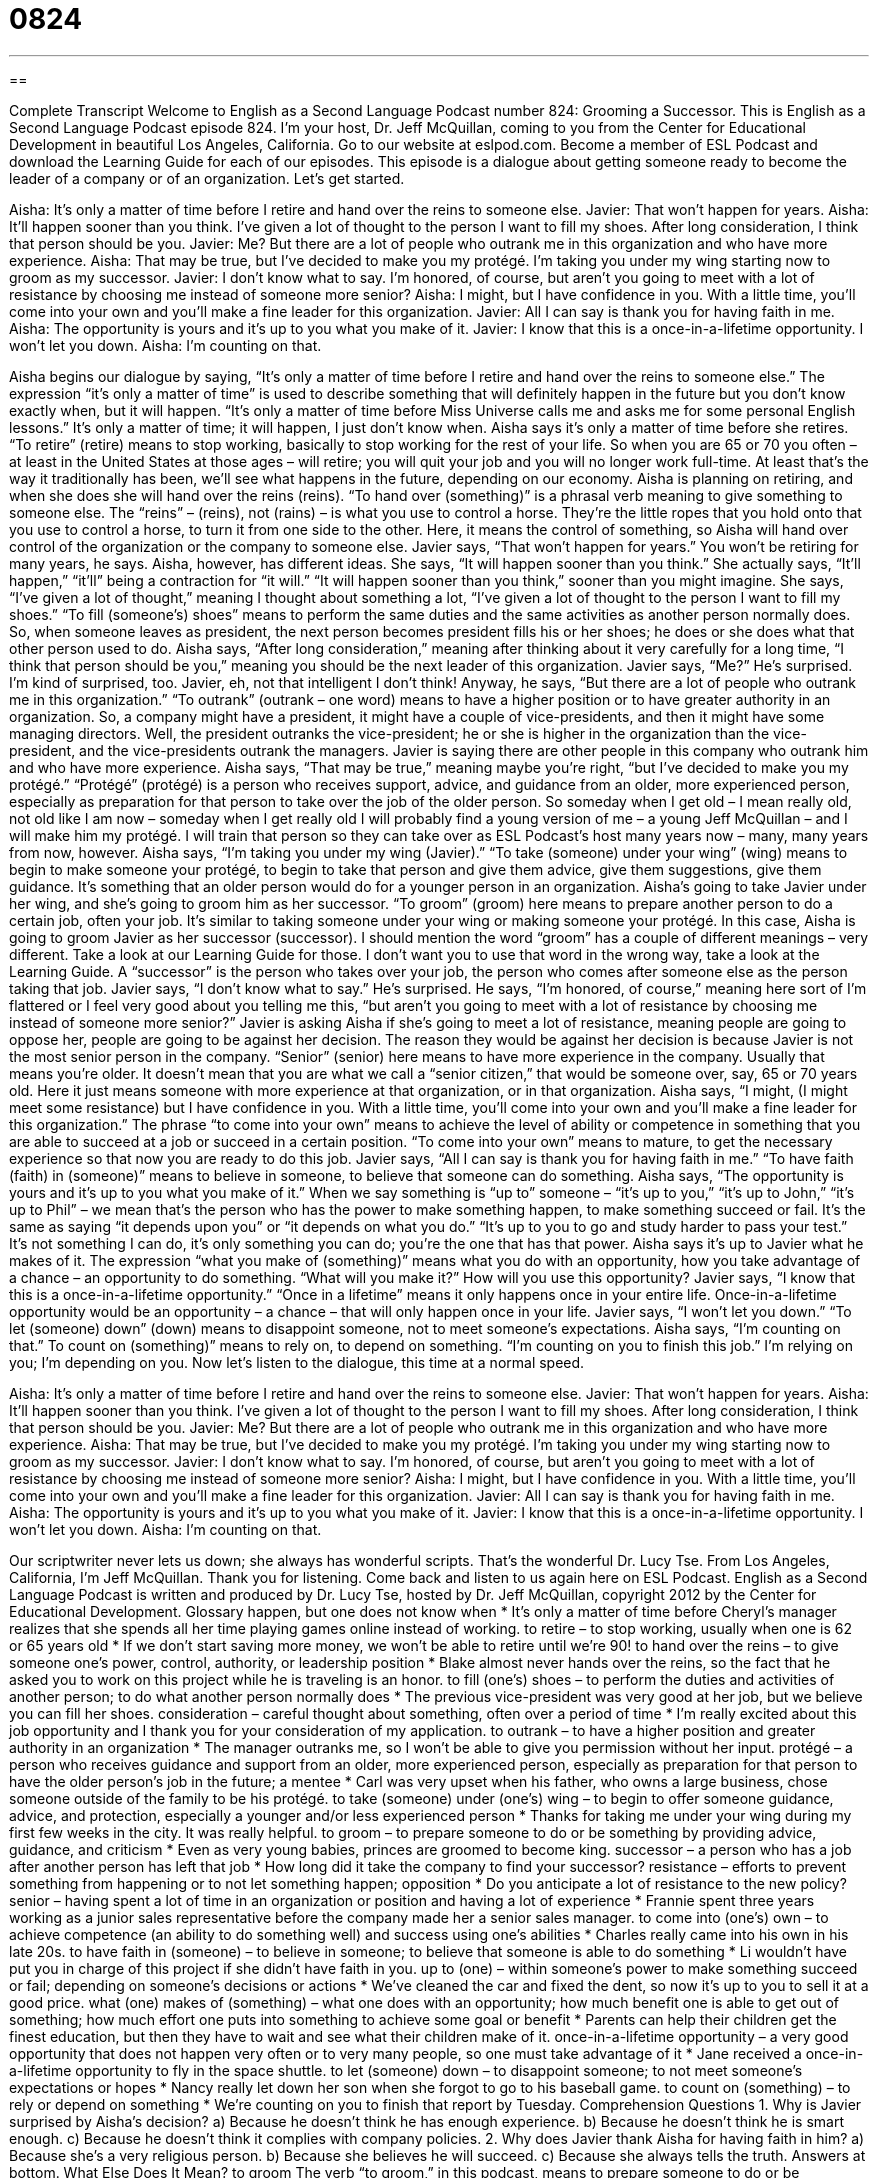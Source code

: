 = 0824
:toc: left
:toclevels: 3
:sectnums:
:stylesheet: ../../../myAdocCss.css

'''

== 

Complete Transcript
Welcome to English as a Second Language Podcast number 824: Grooming a Successor.
This is English as a Second Language Podcast episode 824. I’m your host, Dr. Jeff McQuillan, coming to you from the Center for Educational Development in beautiful Los Angeles, California.
Go to our website at eslpod.com. Become a member of ESL Podcast and download the Learning Guide for each of our episodes.
This episode is a dialogue about getting someone ready to become the leader of a company or of an organization. Let’s get started.
[start of dialogue]
Aisha: It’s only a matter of time before I retire and hand over the reins to someone else.
Javier: That won’t happen for years.
Aisha: It’ll happen sooner than you think. I’ve given a lot of thought to the person I want to fill my shoes. After long consideration, I think that person should be you.
Javier: Me? But there are a lot of people who outrank me in this organization and who have more experience.
Aisha: That may be true, but I’ve decided to make you my protégé. I’m taking you under my wing starting now to groom as my successor.
Javier: I don’t know what to say. I’m honored, of course, but aren’t you going to meet with a lot of resistance by choosing me instead of someone more senior?
Aisha: I might, but I have confidence in you. With a little time, you’ll come into your own and you’ll make a fine leader for this organization.
Javier: All I can say is thank you for having faith in me.
Aisha: The opportunity is yours and it’s up to you what you make of it.
Javier: I know that this is a once-in-a-lifetime opportunity. I won’t let you down.
Aisha: I’m counting on that.
[end of dialogue]
Aisha begins our dialogue by saying, “It’s only a matter of time before I retire and hand over the reins to someone else.” The expression “it’s only a matter of time” is used to describe something that will definitely happen in the future but you don’t know exactly when, but it will happen. “It’s only a matter of time before Miss Universe calls me and asks me for some personal English lessons.” It’s only a matter of time; it will happen, I just don’t know when. Aisha says it’s only a matter of time before she retires. “To retire” (retire) means to stop working, basically to stop working for the rest of your life. So when you are 65 or 70 you often – at least in the United States at those ages – will retire; you will quit your job and you will no longer work full-time. At least that’s the way it traditionally has been, we’ll see what happens in the future, depending on our economy.
Aisha is planning on retiring, and when she does she will hand over the reins (reins). “To hand over (something)” is a phrasal verb meaning to give something to someone else. The “reins” – (reins), not (rains) – is what you use to control a horse. They’re the little ropes that you hold onto that you use to control a horse, to turn it from one side to the other. Here, it means the control of something, so Aisha will hand over control of the organization or the company to someone else.
Javier says, “That won’t happen for years.” You won’t be retiring for many years, he says. Aisha, however, has different ideas. She says, “It will happen sooner than you think.” She actually says, “It’ll happen,” “it’ll” being a contraction for “it will.” “It will happen sooner than you think,” sooner than you might imagine. She says, “I’ve given a lot of thought,” meaning I thought about something a lot, “I’ve given a lot of thought to the person I want to fill my shoes.” “To fill (someone’s) shoes” means to perform the same duties and the same activities as another person normally does. So, when someone leaves as president, the next person becomes president fills his or her shoes; he does or she does what that other person used to do. Aisha says, “After long consideration,” meaning after thinking about it very carefully for a long time, “I think that person should be you,” meaning you should be the next leader of this organization.
Javier says, “Me?” He’s surprised. I’m kind of surprised, too. Javier, eh, not that intelligent I don’t think! Anyway, he says, “But there are a lot of people who outrank me in this organization.” “To outrank” (outrank – one word) means to have a higher position or to have greater authority in an organization. So, a company might have a president, it might have a couple of vice-presidents, and then it might have some managing directors. Well, the president outranks the vice-president; he or she is higher in the organization than the vice-president, and the vice-presidents outrank the managers. Javier is saying there are other people in this company who outrank him and who have more experience.
Aisha says, “That may be true,” meaning maybe you’re right, “but I’ve decided to make you my protégé.” “Protégé” (protégé) is a person who receives support, advice, and guidance from an older, more experienced person, especially as preparation for that person to take over the job of the older person. So someday when I get old – I mean really old, not old like I am now – someday when I get really old I will probably find a young version of me – a young Jeff McQuillan – and I will make him my protégé. I will train that person so they can take over as ESL Podcast’s host many years now – many, many years from now, however. Aisha says, “I’m taking you under my wing (Javier).” “To take (someone) under your wing” (wing) means to begin to make someone your protégé, to begin to take that person and give them advice, give them suggestions, give them guidance. It’s something that an older person would do for a younger person in an organization.
Aisha’s going to take Javier under her wing, and she’s going to groom him as her successor. “To groom” (groom) here means to prepare another person to do a certain job, often your job. It’s similar to taking someone under your wing or making someone your protégé. In this case, Aisha is going to groom Javier as her successor (successor). I should mention the word “groom” has a couple of different meanings – very different. Take a look at our Learning Guide for those. I don’t want you to use that word in the wrong way, take a look at the Learning Guide. A “successor” is the person who takes over your job, the person who comes after someone else as the person taking that job.
Javier says, “I don’t know what to say.” He’s surprised. He says, “I’m honored, of course,” meaning here sort of I’m flattered or I feel very good about you telling me this, “but aren’t you going to meet with a lot of resistance by choosing me instead of someone more senior?” Javier is asking Aisha if she’s going to meet a lot of resistance, meaning people are going to oppose her, people are going to be against her decision. The reason they would be against her decision is because Javier is not the most senior person in the company. “Senior” (senior) here means to have more experience in the company. Usually that means you’re older. It doesn’t mean that you are what we call a “senior citizen,” that would be someone over, say, 65 or 70 years old. Here it just means someone with more experience at that organization, or in that organization.
Aisha says, “I might, (I might meet some resistance) but I have confidence in you. With a little time, you’ll come into your own and you’ll make a fine leader for this organization.” The phrase “to come into your own” means to achieve the level of ability or competence in something that you are able to succeed at a job or succeed in a certain position. “To come into your own” means to mature, to get the necessary experience so that now you are ready to do this job.
Javier says, “All I can say is thank you for having faith in me.” “To have faith (faith) in (someone)” means to believe in someone, to believe that someone can do something.
Aisha says, “The opportunity is yours and it’s up to you what you make of it.” When we say something is “up to” someone – “it’s up to you,” “it’s up to John,” “it’s up to Phil” – we mean that’s the person who has the power to make something happen, to make something succeed or fail. It’s the same as saying “it depends upon you” or “it depends on what you do.” “It’s up to you to go and study harder to pass your test.” It’s not something I can do, it’s only something you can do; you’re the one that has that power. Aisha says it’s up to Javier what he makes of it. The expression “what you make of (something)” means what you do with an opportunity, how you take advantage of a chance – an opportunity to do something. “What will you make it?” How will you use this opportunity?
Javier says, “I know that this is a once-in-a-lifetime opportunity.” “Once in a lifetime” means it only happens once in your entire life. Once-in-a-lifetime opportunity would be an opportunity – a chance – that will only happen once in your life. Javier says, “I won’t let you down.” “To let (someone) down” (down) means to disappoint someone, not to meet someone’s expectations. Aisha says, “I’m counting on that.” To count on (something)” means to rely on, to depend on something. “I’m counting on you to finish this job.” I’m relying on you; I’m depending on you.
Now let’s listen to the dialogue, this time at a normal speed.
[start of dialogue]
Aisha: It’s only a matter of time before I retire and hand over the reins to someone else.
Javier: That won’t happen for years.
Aisha: It’ll happen sooner than you think. I’ve given a lot of thought to the person I want to fill my shoes. After long consideration, I think that person should be you.
Javier: Me? But there are a lot of people who outrank me in this organization and who have more experience.
Aisha: That may be true, but I’ve decided to make you my protégé. I’m taking you under my wing starting now to groom as my successor.
Javier: I don’t know what to say. I’m honored, of course, but aren’t you going to meet with a lot of resistance by choosing me instead of someone more senior?
Aisha: I might, but I have confidence in you. With a little time, you’ll come into your own and you’ll make a fine leader for this organization.
Javier: All I can say is thank you for having faith in me.
Aisha: The opportunity is yours and it’s up to you what you make of it.
Javier: I know that this is a once-in-a-lifetime opportunity. I won’t let you down.
Aisha: I’m counting on that.
[end of dialogue]
Our scriptwriter never lets us down; she always has wonderful scripts. That’s the wonderful Dr. Lucy Tse.
From Los Angeles, California, I’m Jeff McQuillan. Thank you for listening. Come back and listen to us again here on ESL Podcast.
English as a Second Language Podcast is written and produced by Dr. Lucy Tse, hosted by Dr. Jeff McQuillan, copyright 2012 by the Center for Educational Development.
Glossary
happen, but one does not know when
* It’s only a matter of time before Cheryl’s manager realizes that she spends all her time playing games online instead of working.
to retire – to stop working, usually when one is 62 or 65 years old
* If we don’t start saving more money, we won’t be able to retire until we’re 90!
to hand over the reins – to give someone one’s power, control, authority, or leadership position
* Blake almost never hands over the reins, so the fact that he asked you to work on this project while he is traveling is an honor.
to fill (one’s) shoes – to perform the duties and activities of another person; to do what another person normally does
* The previous vice-president was very good at her job, but we believe you can fill her shoes.
consideration – careful thought about something, often over a period of time
* I’m really excited about this job opportunity and I thank you for your consideration of my application.
to outrank – to have a higher position and greater authority in an organization
* The manager outranks me, so I won’t be able to give you permission without her input.
protégé – a person who receives guidance and support from an older, more experienced person, especially as preparation for that person to have the older person’s job in the future; a mentee
* Carl was very upset when his father, who owns a large business, chose someone outside of the family to be his protégé.
to take (someone) under (one’s) wing – to begin to offer someone guidance, advice, and protection, especially a younger and/or less experienced person
* Thanks for taking me under your wing during my first few weeks in the city. It was really helpful.
to groom – to prepare someone to do or be something by providing advice, guidance, and criticism
* Even as very young babies, princes are groomed to become king.
successor – a person who has a job after another person has left that job
* How long did it take the company to find your successor?
resistance – efforts to prevent something from happening or to not let something happen; opposition
* Do you anticipate a lot of resistance to the new policy?
senior – having spent a lot of time in an organization or position and having a lot of experience
* Frannie spent three years working as a junior sales representative before the company made her a senior sales manager.
to come into (one’s) own – to achieve competence (an ability to do something well) and success using one’s abilities
* Charles really came into his own in his late 20s.
to have faith in (someone) – to believe in someone; to believe that someone is able to do something
* Li wouldn’t have put you in charge of this project if she didn’t have faith in you.
up to (one) – within someone’s power to make something succeed or fail; depending on someone’s decisions or actions
* We’ve cleaned the car and fixed the dent, so now it’s up to you to sell it at a good price.
what (one) makes of (something) – what one does with an opportunity; how much benefit one is able to get out of something; how much effort one puts into something to achieve some goal or benefit
* Parents can help their children get the finest education, but then they have to wait and see what their children make of it.
once-in-a-lifetime opportunity – a very good opportunity that does not happen very often or to very many people, so one must take advantage of it
* Jane received a once-in-a-lifetime opportunity to fly in the space shuttle.
to let (someone) down – to disappoint someone; to not meet someone’s expectations or hopes
* Nancy really let down her son when she forgot to go to his baseball game.
to count on (something) – to rely or depend on something
* We’re counting on you to finish that report by Tuesday.
Comprehension Questions
1. Why is Javier surprised by Aisha’s decision?
a) Because he doesn’t think he has enough experience.
b) Because he doesn’t think he is smart enough.
c) Because he doesn’t think it complies with company policies.
2. Why does Javier thank Aisha for having faith in him?
a) Because she’s a very religious person.
b) Because she believes he will succeed.
c) Because she always tells the truth.
Answers at bottom.
What Else Does It Mean?
to groom
The verb “to groom,” in this podcast, means to prepare someone to do or be something by providing advice, guidance, and criticism: “Each summer, the company chooses one intern to groom as a new employee.” When talking about animals and especially horses, “to groom” means to clean an animal and brush its fur (hair): “How much time do you spend grooming your horse before a competition?” The verb “to groom” can also mean to try to improve one’s appearance by making changes to one’s clothing, hair, and makeup: “Is Sheila grooming herself in front of the bathroom mirror again?” Finally, as a noun, a “groom” is a man on his wedding day, or on the day when he will get married: “The groom is getting very nervous.”
to let (someone) down
In this podcast, the phrase “to let (someone) down” means to disappoint someone by not meeting his or her expectations or hopes: “Willie let his team down when he dropped the ball in the last few seconds of the game.” The phrase “to let (one’s) hair down” means to relax, stop worrying, and have a good time: “Meg had a difficult week at work, so this weekend she plans to let her hair down and go dancing.” The phrase “to let (one’s) guard down” means to stop worrying about something and stop trying to protect oneself or hide something: “Adam let his guard down and told Constantine everything, but later he wished he hadn’t.” Finally, the phrase “to let (someone) down gently” means to end a romantic relationship gently to avoid hurting the other person very much: “Ryan let his girlfriend down as gently as he could.”
Culture Note
Corporate Succession: Apple Computers
Many companies “engage in” (are involved in) “succession planning,” trying to identify “new talent” (people who are good in a particular field or in a particular type of job) and groom those individuals to “assume” (take; accept) leadership positions as older leaders retire or “otherwise” (in some other way) leave the organization.
Apple’s “esteemed” (greatly admired and respected) co-founder, Steve Jobs, “resigned” (said that he would no longer work in his job) as “CEO” (chief executive officer) in August 2011, but he and the company had a succession plan. As he resigned, he strongly recommended that Tim Cook be named the next Apple CEO while Jobs would remain Chairman of the Board of Directors.
Cook already had a long history with Apple. Jobs “hired him away from” (gave him a job offer so he would leave his current company) in 1998. Cook made many good business decisions and he was promoted to “COO” (chief operating officer) in 2007.
Apple also gave Cook a “trial run” (a test; an opportunity to prove that something or someone can succeed) in 2004. Jobs took a “leave of absence” (a temporary period of time when one does not work for a company) for health reasons. During that two-month period, Cook served as the “interim” (temporary) CEO of Apple. He did so again in 2009 and 2011 when Jobs took additional leaves of absence for health reasons.
When Jobs resigned in August 2011, the company and “shareholders” (people who own stock in Apple) had already observed his performance as CEO and had “confidence” (a belief that something will succeed) in his abilities. So far, the succession plan has been a success with a “smooth” (without major problems) transition of power.
Comprehension Answers
1 - a
2 - b